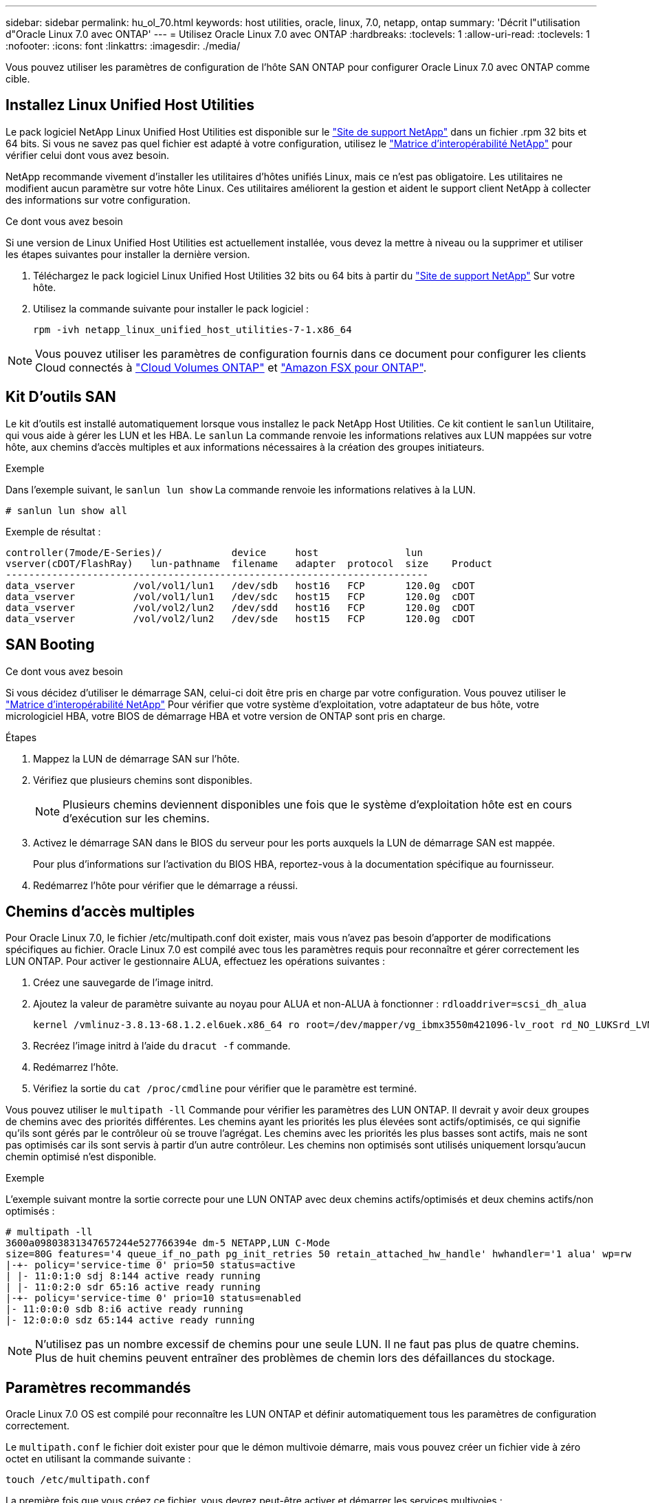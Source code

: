 ---
sidebar: sidebar 
permalink: hu_ol_70.html 
keywords: host utilities, oracle, linux, 7.0, netapp, ontap 
summary: 'Décrit l"utilisation d"Oracle Linux 7.0 avec ONTAP' 
---
= Utilisez Oracle Linux 7.0 avec ONTAP
:hardbreaks:
:toclevels: 1
:allow-uri-read: 
:toclevels: 1
:nofooter: 
:icons: font
:linkattrs: 
:imagesdir: ./media/


[role="lead"]
Vous pouvez utiliser les paramètres de configuration de l'hôte SAN ONTAP pour configurer Oracle Linux 7.0 avec ONTAP comme cible.



== Installez Linux Unified Host Utilities

Le pack logiciel NetApp Linux Unified Host Utilities est disponible sur le link:https://mysupport.netapp.com/site/products/all/details/hostutilities/downloads-tab/download/61343/7.1/downloads["Site de support NetApp"^] dans un fichier .rpm 32 bits et 64 bits. Si vous ne savez pas quel fichier est adapté à votre configuration, utilisez le link:https://mysupport.netapp.com/matrix/#welcome["Matrice d'interopérabilité NetApp"^] pour vérifier celui dont vous avez besoin.

NetApp recommande vivement d'installer les utilitaires d'hôtes unifiés Linux, mais ce n'est pas obligatoire. Les utilitaires ne modifient aucun paramètre sur votre hôte Linux. Ces utilitaires améliorent la gestion et aident le support client NetApp à collecter des informations sur votre configuration.

.Ce dont vous avez besoin
Si une version de Linux Unified Host Utilities est actuellement installée, vous devez la mettre à niveau ou la supprimer et utiliser les étapes suivantes pour installer la dernière version.

. Téléchargez le pack logiciel Linux Unified Host Utilities 32 bits ou 64 bits à partir du link:https://mysupport.netapp.com/site/products/all/details/hostutilities/downloads-tab/download/61343/7.1/downloads["Site de support NetApp"^] Sur votre hôte.
. Utilisez la commande suivante pour installer le pack logiciel :
+
`rpm -ivh netapp_linux_unified_host_utilities-7-1.x86_64`




NOTE: Vous pouvez utiliser les paramètres de configuration fournis dans ce document pour configurer les clients Cloud connectés à link:https://docs.netapp.com/us-en/cloud-manager-cloud-volumes-ontap/index.html["Cloud Volumes ONTAP"^] et link:https://docs.netapp.com/us-en/cloud-manager-fsx-ontap/index.html["Amazon FSX pour ONTAP"^].



== Kit D'outils SAN

Le kit d'outils est installé automatiquement lorsque vous installez le pack NetApp Host Utilities. Ce kit contient le `sanlun` Utilitaire, qui vous aide à gérer les LUN et les HBA. Le `sanlun` La commande renvoie les informations relatives aux LUN mappées sur votre hôte, aux chemins d'accès multiples et aux informations nécessaires à la création des groupes initiateurs.

.Exemple
Dans l'exemple suivant, le `sanlun lun show` La commande renvoie les informations relatives à la LUN.

[source, cli]
----
# sanlun lun show all
----
Exemple de résultat :

[listing]
----
controller(7mode/E-Series)/            device     host               lun
vserver(cDOT/FlashRay)   lun-pathname  filename   adapter  protocol  size    Product
-------------------------------------------------------------------------
data_vserver          /vol/vol1/lun1   /dev/sdb   host16   FCP       120.0g  cDOT
data_vserver          /vol/vol1/lun1   /dev/sdc   host15   FCP       120.0g  cDOT
data_vserver          /vol/vol2/lun2   /dev/sdd   host16   FCP       120.0g  cDOT
data_vserver          /vol/vol2/lun2   /dev/sde   host15   FCP       120.0g  cDOT
----


== SAN Booting

.Ce dont vous avez besoin
Si vous décidez d'utiliser le démarrage SAN, celui-ci doit être pris en charge par votre configuration. Vous pouvez utiliser le https://mysupport.netapp.com/matrix/imt.jsp?components=68625;&solution=1&isHWU&src=IMT["Matrice d'interopérabilité NetApp"^] Pour vérifier que votre système d'exploitation, votre adaptateur de bus hôte, votre micrologiciel HBA, votre BIOS de démarrage HBA et votre version de ONTAP sont pris en charge.

.Étapes
. Mappez la LUN de démarrage SAN sur l'hôte.
. Vérifiez que plusieurs chemins sont disponibles.
+

NOTE: Plusieurs chemins deviennent disponibles une fois que le système d'exploitation hôte est en cours d'exécution sur les chemins.

. Activez le démarrage SAN dans le BIOS du serveur pour les ports auxquels la LUN de démarrage SAN est mappée.
+
Pour plus d'informations sur l'activation du BIOS HBA, reportez-vous à la documentation spécifique au fournisseur.

. Redémarrez l'hôte pour vérifier que le démarrage a réussi.




== Chemins d'accès multiples

Pour Oracle Linux 7.0, le fichier /etc/multipath.conf doit exister, mais vous n'avez pas besoin d'apporter de modifications spécifiques au fichier. Oracle Linux 7.0 est compilé avec tous les paramètres requis pour reconnaître et gérer correctement les LUN ONTAP. Pour activer le gestionnaire ALUA, effectuez les opérations suivantes :

. Créez une sauvegarde de l'image initrd.
. Ajoutez la valeur de paramètre suivante au noyau pour ALUA et non-ALUA à fonctionner :
`rdloaddriver=scsi_dh_alua`
+
....
kernel /vmlinuz-3.8.13-68.1.2.el6uek.x86_64 ro root=/dev/mapper/vg_ibmx3550m421096-lv_root rd_NO_LUKSrd_LVM_LV=vg_ibmx3550m421096/lv_root LANG=en_US.UTF-8 rd_NO_MDSYSFONT=latarcyrheb-sun16 crashkernel=256M KEYBOARDTYPE=pc KEYTABLE=us rd_LVM_LV=vg_ibmx3550m421096/lv_swap rd_NO_DM rhgb quiet rdloaddriver=scsi_dh_alua
....
. Recréez l'image initrd à l'aide du `dracut -f` commande.
. Redémarrez l'hôte.
. Vérifiez la sortie du `cat /proc/cmdline` pour vérifier que le paramètre est terminé.


Vous pouvez utiliser le `multipath -ll` Commande pour vérifier les paramètres des LUN ONTAP. Il devrait y avoir deux groupes de chemins avec des priorités différentes. Les chemins ayant les priorités les plus élevées sont actifs/optimisés, ce qui signifie qu'ils sont gérés par le contrôleur où se trouve l'agrégat. Les chemins avec les priorités les plus basses sont actifs, mais ne sont pas optimisés car ils sont servis à partir d'un autre contrôleur. Les chemins non optimisés sont utilisés uniquement lorsqu'aucun chemin optimisé n'est disponible.

.Exemple
L'exemple suivant montre la sortie correcte pour une LUN ONTAP avec deux chemins actifs/optimisés et deux chemins actifs/non optimisés :

[listing]
----
# multipath -ll
3600a09803831347657244e527766394e dm-5 NETAPP,LUN C-Mode
size=80G features='4 queue_if_no_path pg_init_retries 50 retain_attached_hw_handle' hwhandler='1 alua' wp=rw
|-+- policy='service-time 0' prio=50 status=active
| |- 11:0:1:0 sdj 8:144 active ready running
| |- 11:0:2:0 sdr 65:16 active ready running
|-+- policy='service-time 0' prio=10 status=enabled
|- 11:0:0:0 sdb 8:i6 active ready running
|- 12:0:0:0 sdz 65:144 active ready running
----

NOTE: N'utilisez pas un nombre excessif de chemins pour une seule LUN. Il ne faut pas plus de quatre chemins. Plus de huit chemins peuvent entraîner des problèmes de chemin lors des défaillances du stockage.



== Paramètres recommandés

Oracle Linux 7.0 OS est compilé pour reconnaître les LUN ONTAP et définir automatiquement tous les paramètres de configuration correctement.

Le `multipath.conf` le fichier doit exister pour que le démon multivoie démarre, mais vous pouvez créer un fichier vide à zéro octet en utilisant la commande suivante :

`touch /etc/multipath.conf`

La première fois que vous créez ce fichier, vous devrez peut-être activer et démarrer les services multivoies :

[listing]
----
# systemctl enable multipathd
# systemctl start multipathd
----
* Il n'y a aucune exigence d'ajouter directement quoi que ce soit au `multipath.conf` fichier, sauf si vous disposez de périphériques que vous ne voulez pas être gérés par multipath ou si vous avez des paramètres existants qui remplacent les paramètres par défaut.
* Pour exclure les périphériques indésirables, ajoutez la syntaxe suivante au `multipath.conf` fichier .
+
[listing]
----
blacklist {
        wwid <DevId>
        devnode "^(ram|raw|loop|fd|md|dm-|sr|scd|st)[0-9]*"
        devnode "^hd[a-z]"
        devnode "^cciss.*"
}
----
+
Remplacer l' `<DevId>` avec le `WWID` chaîne du périphérique à exclure.

+
.Exemple
Dans cet exemple, nous allons déterminer le WWID d'un périphérique et l'ajouter au `multipath.conf` fichier.

+
.Étapes
.. Exécutez la commande suivante pour déterminer l'identifiant WWID :
+
[listing]
----
# /lib/udev/scsi_id -gud /dev/sda
360030057024d0730239134810c0cb833
----
+
`sda` Est le disque SCSI local que nous devons ajouter à la liste noire.

.. Ajoutez le `WWID` à la strophe de liste noire dans `/etc/multipath.conf`:
+
[listing]
----
blacklist {
     wwid   360030057024d0730239134810c0cb833
     devnode "^(ram|raw|loop|fd|md|dm-|sr|scd|st)[0-9]*"
     devnode "^hd[a-z]"
     devnode "^cciss.*"
}
----




Vous devez toujours vérifier votre `/etc/multipath.conf` fichier pour les paramètres hérités, en particulier dans la section valeurs par défaut, qui peut remplacer les paramètres par défaut.

Le tableau suivant illustre la critique `multipathd` Paramètres des LUN ONTAP et des valeurs requises. Si un hôte est connecté à des LUN d'autres fournisseurs et que l'un de ces paramètres est remplacé, il doit être corrigé par des strophes ultérieurs dans le `multipath.conf` Fichier qui s'applique spécifiquement aux LUN ONTAP. Si ce n'est pas le cas, les LUN de ONTAP risquent de ne pas fonctionner comme prévu. Ces valeurs par défaut doivent être remplacées uniquement en consultation avec NetApp et/ou un fournisseur de système d'exploitation, et uniquement lorsque l'impact est pleinement compris.

[cols="2*"]
|===
| Paramètre | Réglage 


| détecter_prio | oui 


| dev_loss_tmo | « infini » 


| du rétablissement | immédiate 


| fast_io_fail_tmo | 5 


| caractéristiques | "3 queue_if_no_path pg_init_retries 50" 


| flush_on_last_del | « oui » 


| gestionnaire_matériel | « 0 » 


| path_checker | « tur » 


| path_groupage_policy | « group_by_prio » 


| sélecteur de chemin | « temps-service 0 » 


| intervalle_interrogation | 5 


| prio | « ONTAP » 


| solution netapp | LUN.* 


| conservez_attaed_hw_handler | oui 


| rr_weight | « uniforme » 


| noms_conviviaux_conviviaux | non 


| fournisseur | NETAPP 
|===
.Exemple
L'exemple suivant montre comment corriger une valeur par défaut remplacée. Dans ce cas, le `multipath.conf` fichier définit les valeurs pour `path_checker` et `detect_prio` Non compatible avec les LUN ONTAP. S'ils ne peuvent pas être supprimés en raison d'autres baies SAN toujours connectées à l'hôte, ces paramètres peuvent être corrigés spécifiquement pour les LUN ONTAP avec une strophe de périphérique.

[listing]
----
defaults {
 path_checker readsector0
 detect_prio no
 }
devices {
 device {
 vendor "NETAPP "
 product "LUN.*"
 path_checker tur
 detect_prio yes
 }
}
----

NOTE: Pour configurer Oracle Linux 7.0 RedHat Enterprise Kernel (RHCK), utilisez le link:hu_rhel_70.html#recommended-settings["paramètres recommandés"] Pour Red Hat Enterprise Linux (RHEL) 7.0.



== Problèmes connus

La version Oracle Linux 7.0 avec ONTAP présente les problèmes connus suivants :

[cols="4*"]
|===
| ID de bug NetApp | Titre | Description | ID Bugzilla 


| link:https://mysupport.netapp.com/NOW/cgi-bin/bol?Type=Detail&Display=901558["901558"^] | OL7.0 : l'hôte perd tous les chemins vers la lun et bloque en raison de l'erreur "RSCN timeout" sur OL 7.0 UEK r3U5 Beta sur l'hôte Emulex 8G(LPe12002) | Il est possible que l'hôte Emulex 8G (LPe12002) soit suspendu et que les E/S soient très élevées lors des opérations de basculement de stockage avec des E/S. Il est possible que vous obseriez des chemins qui ne sont pas rétablis, ce qui est le résultat du délai d'attente RSCN, dû à la perte de tous les chemins et blocages par l'hôte. La probabilité de toucher ce problème est élevée. | link:https://bugzilla.redhat.com/show_bug.cgi?id=14898["14898"^] 


| link:https://mysupport.netapp.com/NOW/cgi-bin/bol?Type=Detail&Display=901557["901557"^] | OL 7.0 : panne élevée au niveau des E/S observée sur l'hôte SAN QLogic FC 8 Gbit/s (QLE2562) lors des opérations de basculement du stockage avec E/S | On peut observer une forte panne d'E/S sur l'hôte QLogic 8GB FC (QLE2562) pendant les opérations de basculement de stockage avec des E/S. L'abandon et la réinitialisation du périphérique se traduisent en tant qu'interruption d'E/S sur l'hôte. La probabilité de toucher cette panne d'E/S est élevée. | link:https://bugzilla.redhat.com/show_bug.cgi?id=14894["14894"^] 


| link:https://mysupport.netapp.com/NOW/cgi-bin/bol?Type=Detail&Display=894766["894766"^] | OL7.0: Dracut ne parvient pas à inclure le module scsi_dh_alua.ko dans initramfs sur UEKR3U5 alpha | Il se peut que le module scsi_dh_alua ne se charge pas même après avoir ajouté le paramètre « rdloaddriver=scsi_dh_alua » dans la ligne de commande du noyau et créé Dracut. Par conséquent, le protocole ALUA n'est pas activé pour les LUN NetApp comme recommandé. | link:https://bugzilla.oracle.com/bugzilla/show_bug.cgi?id=14860["14860"^] 


| link:https://mysupport.netapp.com/NOW/cgi-bin/bol?Type=Detail&Display=894796["894796"^] | Anaconda affiche un message d'échec de connexion iSCSI bien que les connexions aient réussi lors de l'installation du système d'exploitation OL 7.0 | Lorsque vous installez OL 7.0, l'écran d'installation d'anaconda affiche que la connexion iSCSI à plusieurs adresses IP cibles a échoué bien que les connexions iSCSI aient réussi. Anaconda affiche le message d'erreur suivant: "Echec de la connexion au nœud" vous remarquerez cette erreur uniquement lorsque vous sélectionnez plusieurs adresses IP cibles pour la connexion iSCSI. Vous pouvez poursuivre l'installation du système d'exploitation en cliquant sur le bouton « ok ». Ce bug n'entrave pas l'installation de l'iSCSI ou de l'OS OL 7.0. | link:https://bugzilla.oracle.com/bugzilla/show_bug.cgi?id=14870["14870"^] 


| link:https://mysupport.netapp.com/NOW/cgi-bin/bol?Type=Detail&Display=894771["894771"^] | OL7.0 : Anaconda n'ajoute pas d'argument bootdev dans la ligne cmd du noyau pour définir l'adresse IP de l'installation iSCSI SANboot OS | Anaconda n'ajoute pas d'argument bootdev dans la ligne de commande du noyau où vous définissez l'adresse IPv4 pendant l'installation du système d'exploitation OL 7.0 sur une LUN iSCSI multipath. Par conséquent, vous ne pouvez pas attribuer d'adresses IP à l'une des interfaces Ethernet configurées pour établir des sessions iSCSI avec le sous-système de stockage au cours du démarrage OL 7.0. Les sessions iSCSI ne étant pas établies, la LUN racine n'est pas détectée au démarrage du système d'exploitation, ce qui provoque l'échec du démarrage du système d'exploitation. | link:https://bugzilla.oracle.com/bugzilla/show_bug.cgi?id=14871["14871"^] 


| link:https://mysupport.netapp.com/NOW/cgi-bin/bol?Type=Detail&Display=916501["916501"^] | Défaillance du noyau hôte QLogic 10G FCoE (QLE8152) observée lors des opérations de basculement du stockage avec des E/S | Vous pouvez observer une panne du noyau dans le module du pilote Qlogic sur l'hôte 10G FCoE Qlogic (QLE8152). La panne se produit pendant les opérations de basculement du stockage avec des E/S. La probabilité de frapper ce type de panne est élevée, ce qui entraîne une panne d'E/S plus longue sur l'hôte. | link:https://bugzilla.oracle.com/bugzilla/show_bug.cgi?id=15019["15019"^] 
|===